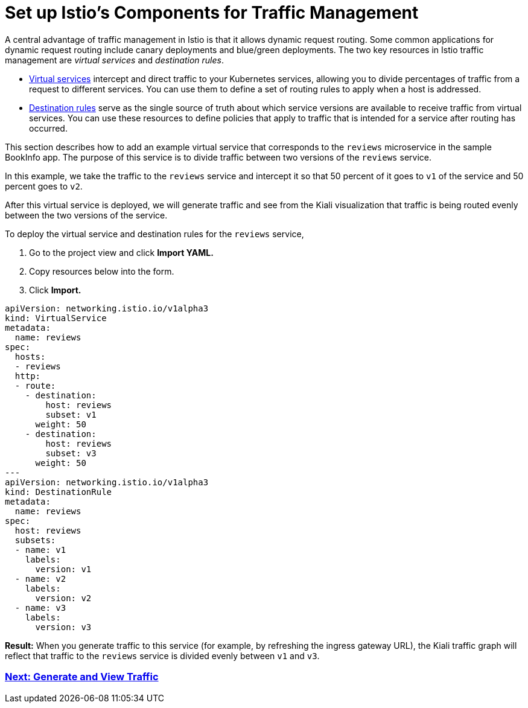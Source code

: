 = Set up Istio's Components for Traffic Management

A central advantage of traffic management in Istio is that it allows dynamic request routing. Some common applications for dynamic request routing include canary deployments and blue/green deployments. The two key resources in Istio traffic management are _virtual services_ and _destination rules_.

* https://istio.io/docs/reference/config/networking/v1alpha3/virtual-service/[Virtual services] intercept and direct traffic to your Kubernetes services, allowing you to divide percentages of traffic from a request to different services. You can use them to define a set of routing rules to apply when a host is addressed.
* https://istio.io/docs/reference/config/networking/v1alpha3/destination-rule/[Destination rules] serve as the single source of truth about which service versions are available to receive traffic from virtual services. You can use these resources to define policies that apply to traffic that is intended for a service after routing has occurred.

This section describes how to add an example virtual service that corresponds to the `reviews` microservice in the sample BookInfo app. The purpose of this service is to divide traffic between two versions of the `reviews` service.

In this example, we take the traffic to the `reviews` service and intercept it so that 50 percent of it goes to `v1` of the service and 50 percent goes to `v2`.

After this virtual service is deployed, we will generate traffic and see from the Kiali visualization that traffic is being routed evenly between the two versions of the service.

To deploy the virtual service and destination rules for the `reviews` service,

. Go to the project view and click *Import YAML.*
. Copy resources below into the form.
. Click *Import.*

----
apiVersion: networking.istio.io/v1alpha3
kind: VirtualService
metadata:
  name: reviews
spec:
  hosts:
  - reviews
  http:
  - route:
    - destination:
        host: reviews
        subset: v1
      weight: 50
    - destination:
        host: reviews
        subset: v3
      weight: 50
---
apiVersion: networking.istio.io/v1alpha3
kind: DestinationRule
metadata:
  name: reviews
spec:
  host: reviews
  subsets:
  - name: v1
    labels:
      version: v1
  - name: v2
    labels:
      version: v2
  - name: v3
    labels:
      version: v3
----

*Result:* When you generate traffic to this service (for example, by refreshing the ingress gateway URL), the Kiali traffic graph will reflect that traffic to the `reviews` service is divided evenly between `v1` and `v3`.

=== xref:generate-and-view-traffic.adoc[Next: Generate and View Traffic]

